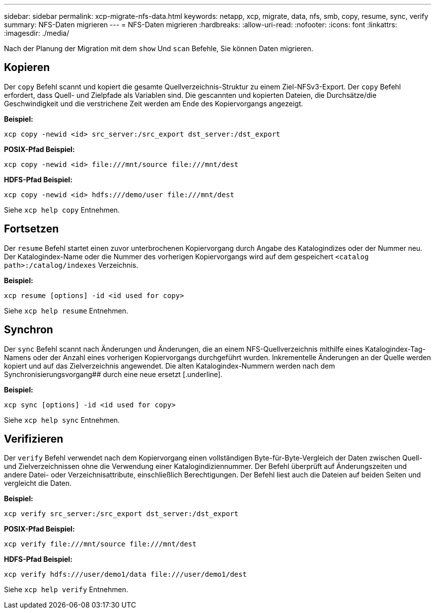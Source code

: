 ---
sidebar: sidebar 
permalink: xcp-migrate-nfs-data.html 
keywords: netapp, xcp, migrate, data, nfs, smb, copy, resume, sync, verify 
summary: NFS-Daten migrieren 
---
= NFS-Daten migrieren
:hardbreaks:
:allow-uri-read: 
:nofooter: 
:icons: font
:linkattrs: 
:imagesdir: ./media/


[role="lead"]
Nach der Planung der Migration mit dem `show` Und `scan` Befehle, Sie können Daten migrieren.



== Kopieren

Der `copy` Befehl scannt und kopiert die gesamte Quellverzeichnis-Struktur zu einem Ziel-NFSv3-Export. Der `copy` Befehl erfordert, dass Quell- und Zielpfade als Variablen sind. Die gescannten und kopierten Dateien, die Durchsätze/die Geschwindigkeit und die verstrichene Zeit werden am Ende des Kopiervorgangs angezeigt.

*Beispiel:*

[listing]
----
xcp copy -newid <id> src_server:/src_export dst_server:/dst_export
----
*POSIX-Pfad Beispiel:*

[listing]
----
xcp copy -newid <id> file:///mnt/source file:///mnt/dest
----
*HDFS-Pfad Beispiel:*

[listing]
----
xcp copy -newid <id> hdfs:///demo/user file:///mnt/dest
----
Siehe `xcp help copy` Entnehmen.



== Fortsetzen

Der `resume` Befehl startet einen zuvor unterbrochenen Kopiervorgang durch Angabe des Katalogindizes oder der Nummer neu. Der Katalogindex-Name oder die Nummer des vorherigen Kopiervorgangs wird auf dem gespeichert `<catalog path>:/catalog/indexes` Verzeichnis.

*Beispiel:*

[listing]
----
xcp resume [options] -id <id used for copy>
----
Siehe `xcp help resume` Entnehmen.



== Synchron

Der `sync` Befehl scannt nach Änderungen und Änderungen, die an einem NFS-Quellverzeichnis mithilfe eines Katalogindex-Tag-Namens oder der Anzahl eines vorherigen Kopiervorgangs durchgeführt wurden. Inkrementelle Änderungen an der Quelle werden kopiert und auf das Zielverzeichnis angewendet. Die alten Katalogindex-Nummern werden nach dem Synchronisierungsvorgang## durch eine neue ersetzt [.underline].

*Beispiel:*

[listing]
----
xcp sync [options] -id <id used for copy>
----
Siehe `xcp help sync` Entnehmen.



== Verifizieren

Der `verify` Befehl verwendet nach dem Kopiervorgang einen vollständigen Byte-für-Byte-Vergleich der Daten zwischen Quell- und Zielverzeichnissen ohne die Verwendung einer Katalogindiziennummer. Der Befehl überprüft auf Änderungszeiten und andere Datei- oder Verzeichnisattribute, einschließlich Berechtigungen. Der Befehl liest auch die Dateien auf beiden Seiten und vergleicht die Daten.

*Beispiel:*

[listing]
----
xcp verify src_server:/src_export dst_server:/dst_export
----
*POSIX-Pfad Beispiel:*

[listing]
----
xcp verify file:///mnt/source file:///mnt/dest
----
*HDFS-Pfad Beispiel:*

[listing]
----
xcp verify hdfs:///user/demo1/data file:///user/demo1/dest
----
Siehe `xcp help verify` Entnehmen.
